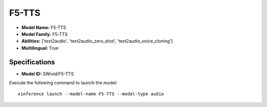 .. _models_builtin_f5-tts:

======
F5-TTS
======

- **Model Name:** F5-TTS
- **Model Family:** F5-TTS
- **Abilities:** ['text2audio', 'text2audio_zero_shot', 'text2audio_voice_cloning']
- **Multilingual:** True

Specifications
^^^^^^^^^^^^^^

- **Model ID:** SWivid/F5-TTS

Execute the following command to launch the model::

   xinference launch --model-name F5-TTS --model-type audio